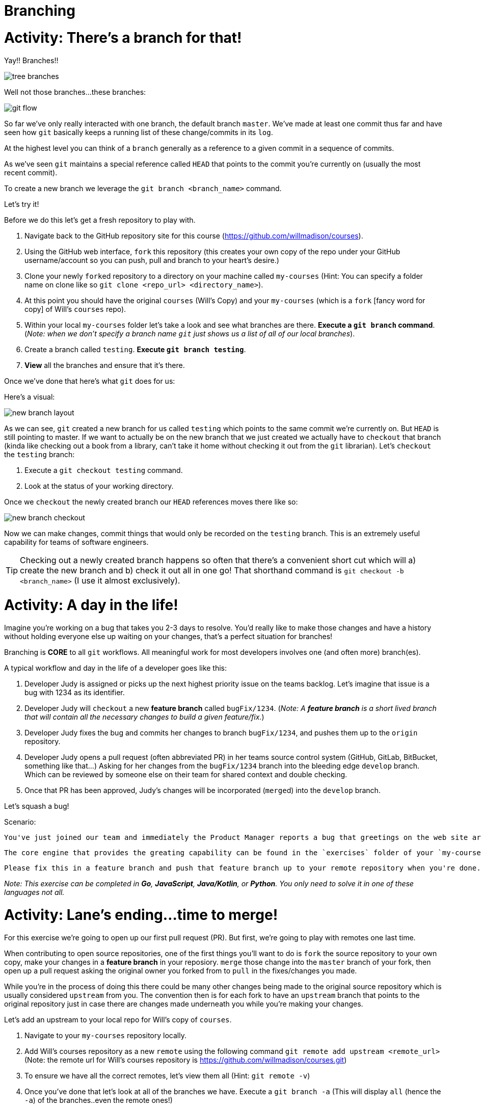 [#branching]
= Branching
:imagesdir: ./images/

= Activity: There's a branch for that!

Yay!! Branches!!

image::tree-branches.jpeg[]

Well not those branches...these branches:

image::git-flow.png[]

So far we've only really interacted with one branch, the default branch `master`. We've made at least one commit thus far and have seen how `git` basically keeps a running list of these change/commits in its `log`. 

At the highest level you can think of a `branch` generally as a reference to a given commit in a sequence of commits.

As we've seen `git` maintains a special reference called `HEAD` that points to the commit you're currently on (usually the most recent commit).

To create a new branch we leverage the `git branch <branch_name>` command.

Let's try it!

Before we do this let's get a fresh repository to play with.

1. Navigate back to the GitHub repository site for this course (https://github.com/willmadison/courses).
2. Using the GitHub web interface, `fork` this repository (this creates your own copy of the repo under your GitHub username/account so you can push, pull and branch to your heart's desire.)
3. Clone your newly ``fork``ed repository to a directory on your machine called `my-courses` (Hint: You can specify a folder name on clone like so `git clone <repo_url> <directory_name>`).
4. At this point you should have the original `courses` (Will's Copy) and your `my-courses` (which is a `fork` [fancy word for copy] of Will's `courses` repo).
5. Within your local `my-courses` folder let's take a look and see what branches are there. *Execute a `git branch` command*. (__Note: when we don't specify a branch name `git` just shows us a list of all of our local branches__).
6. Create a branch called `testing`. *Execute `git branch testing`*.
7. *View* all the branches and ensure that it's there.

Once we've done that here's what `git` does for us:

Here's a visual:

image::new-branch-layout.png[]

As we can see, `git` created a new branch for us called `testing` which points to the same commit we're currently on. But `HEAD` is still pointing to master. If we want to actually be on the new branch that we just created we actually have to `checkout` that branch (kinda like checking out a book from a library, can't take it home without checking it out from the `git` librarian). Let's `checkout` the `testing` branch:

1. Execute a `git checkout testing` command.
2. Look at the status of your working directory.

Once we `checkout` the newly created branch our `HEAD` references moves there like so:

image::new-branch-checkout.png[]

Now we can make changes, commit things that would only be recorded on the `testing` branch. This is an extremely useful capability for teams of software engineers. 

TIP: Checking out a newly created branch happens so often that there's a convenient short cut which will a) create the new branch and b) check it out all in one go! That shorthand command is `git checkout -b <branch_name>` (I use it almost exclusively).

= Activity: A day in the life!

Imagine you're working on a bug that takes you 2-3 days to resolve. You'd really like to make those changes and have a history without holding everyone else up waiting on your changes, that's a perfect situation for branches!

Branching is *CORE* to all `git` workflows. All meaningful work for most developers involves one (and often more) branch(es).

A typical workflow and day in the life of a developer goes like this:

1. Developer Judy is assigned or picks up the next highest priority issue on the teams backlog. Let's imagine that issue is a bug with 1234 as its identifier.
2. Developer Judy will `checkout` a new *feature branch* called `bugFix/1234`. (__Note: A *feature branch* is a [.underline]#short lived# branch that will contain all the necessary changes to build a given feature/fix.__)
3. Developer Judy fixes the bug and commits her changes to branch `bugFix/1234`, and pushes them up to the `origin` repository.
4. Developer Judy opens a pull request (often abbreviated PR) in her teams source control system (GitHub, GitLab, BitBucket, something like that...) Asking for her changes from the `bugFix/1234` branch into the bleeding edge `develop` branch. Which can be reviewed by someone else on their team for shared context and double checking.
5. Once that PR has been approved, Judy's changes will be incorporated (``merge``d) into the `develop` branch.

Let's squash a bug!

Scenario:

    You've just joined our team and immediately the Product Manager reports a bug that greetings on the web site aren't displaying correctly (Oh no!). Your Tech Lead Will (👀) felt this would be a great first issue for you to take on! For this exercise, please reference this https://github.com/willmadison/courses/issues/1[GitHub Issue].

    The core engine that provides the greating capability can be found in the `exercises` folder of your `my-courses` repository. Your Tech Lead has informed you that there should be failing tests in place already to help you figure out what's going wrong.

    Please fix this in a feature branch and push that feature branch up to your remote repository when you're done.

__Note: This exercise can be completed in *Go*, *JavaScript*, *Java/Kotlin*, or *Python*. You only need to solve it in one of these languages not all.__

= Activity: Lane's ending...time to merge!

For this exercise we're going to open up our first pull request (PR). But first, we're going to play with remotes one last time.

When contributing to open source repositories, one of the first things you'll want to do is `fork` the source repository to your own copy, make your changes in a *feature branch* in your reposiory. `merge` those change into the `master` branch of your fork, then open up a pull request asking the original owner you forked from to `pull` in the fixes/changes you made.

While you're in the process of doing this there could be many other changes being made to the original source repository which is usually considered `upstream` from you. The convention then is for each fork to have an `upstream` branch that points to the original repository just in case there are changes made underneath you while you're making your changes.

Let's add an upstream to your local repo for Will's copy of `courses`.

1. Navigate to your `my-courses` repository locally.
2. Add Will's courses repository as a new `remote` using the following command `git remote add upstream <remote_url>` (Note: the remote url for Will's courses repository is https://github.com/willmadison/courses.git)
3. To ensure we have all the correct remotes, let's view them all (Hint: `git remote -v`)
4. Once you've done that let's look at all of the branches we have. Execute a `git branch -a` (This will display `all` (hence the `-a`) of the branches..even the remote ones!)
5. Remember that `git fetch` we did that appeared to not do anything, compare the branches that are reportedly available at the `upstream` remote with the branches in your local copy of Will's `courses` repository.

Awesome! Now we're set to do our first `merge`. Let's get to it!

``merge``-ing is necessary to bring divergent branches (like master and a feature branch with a new change on it) back into alignment with each other.

In order to merge you'll want to have the branch you want to merge *into* already checked out.

1. Let's merge our feature branch with the fixes we made into `master`.
2. Take a look at the history of your repo to see how it looks after the merge.
3. A this point that feature branch has served its purpose, let's delete it. Execute a `git branch -d <feature_branch_name>` (the `-d` is for `delete`).

= Activity: I'm feeling conflicted... 🌚 ️

The `merge` we just performed was pretty much a "fast forward" given that master hadn't really had any changes occur to it since that feature was developed these are relatively painless and very common for short lived feature branches (Opinion: all feature branches *should be* short lived.)

But, there are times where things don't necessarily go so smoothly to demonstrate this let's `pull` in some changes from our `upstream` `hotfixes` branch. 

When we did that, we should have seen some conflicts when `git` attempted to peform the merge, these are called *merge conflicts*.

== Demystifying a conflict

[source,bash]
----
<<<<<<< HEAD <1>
this represents the content currently present in the branch
you are merging into (we can tell because of the HEAD reference above).
=======
Below the equal signs is the content coming from the branch
you are merging from (in our case this is the upstream/hotfixes branch).
>>>>>>> upstream/hotfixes <2>
----
<1> This content is what is currently on the branch we have checked out
<2> The content below the `=======` is what's trying to be incorporated into this branch but is conflicting with what's already present.

== Resolving a conflict

Conflict resolution is more art than science and often involves working collaboratively with other team members to resolve and ensure there was no functionality mistakenly lost due to a botched conflict resolution.

In this case your teammate, me, says it's cool to just keep your version since it's simpler.

There are a number of ways to resolve merge conflicts, many IDEs have great tooling built into them that can show you a side by side comparision and give you controls like "Use Mine", "Use Theirs", "Use Both", etc.  

Today, so that we can have more control, and also because the conflict is so tiny, we'll resolve it by hand.

Conflict resolution involves a few steps:

1. Identify all conflicts by looking for the awkward `<<<< HEAD` merge conflict marker.
2. Decide what should be kept between the conflicted versions (__Note: Sometimes this is a blend of concepts or portions from both versions__).
3. Delete the merge conflict markers (i.e. the line(s) containing `<<< HEAD` `======` and the trailing `>>>>> branch_name`)
4. Once you are happy with the changes execute a `git add <conflicted_file_name>` to mark the conflict resolved. (__Note: This lets git know it's cool to merge and commit now__)
5. Optional: Execute a `git status` to see the state of your working directory.
6. Execute a `git commit` to finalize the merge.

Let's all resolve our merge conflicts now!

= Activity: Tag it and Bag it! 🏷️

*Disclaimer: Tagging isn't necessarily something that all shops will do. But it's a great tool to have in your toolbox.*

== What is a tag?

- A `tag` in git is a lightweight reference (much like `HEAD`) to a particular commit in a given repository.
- ``tag``s are quite often used as release markers (like v1.0.0, v1.0.2, etc.)

=== Listing Tags

If we simply execute a `git tag` command, by default it will just list all of the existing `tag`s on the repository.

It's output should look something like this:

[source,bash]
----
$ git tag
v1.0.0
v1.0.5
releases/v2.0.0
releases/v2.0.1
----

=== Creating Tags

- Tags come in two variants: *lightweight* and *annotated*.
- *lightweight* tags are just that, very simple references to a given commit, no fuss.
- An *annotated* tag is a bit more like a formal branch it has information about who tagged and when with what message and can be signed/verified if you're into that sort of thing.
- Generally, best practice is to leverage *annotated* tags almost exclusively. 

To create an annotated tag simply execute the following command:

`git tag -a <tag_name> -m <tag_message>`

The `-a` here stands for annotated, `-m` for the tag's "message".

1. In your `my-courses` repository, create a new *annotated* tag called `prereleases/v1.0.0-alpha`

=== Pushing Tags to your remote repository

Pushing tags works very much like pushing a local branch to your remote repository. Doing so can be done like so:

`git push <remote_name> <tag_name>`

Now, this can be painful/repetitive if you have many many local tags. To push all tags you can also push all tags like so:

`git push <remote_name> --tags`

With that:

1. Push all of your local tags to your `origin` remote repository.

=== Deleting Tags

Deleting a tag is as simple as executing `git tag -d <tag_name>`

1. In your `my-courses` repository create a new *annotated* tag called `prereleases/delete-me`. 
2. View all tags.
3. Delete the `prereleases/delete-me` tag.

=== Brief aside, checkout out a tag and the detached `HEAD` state

Because *annotated* ``tag``s are like lightweight branches they can also be ``checkout``'d.

WARNING: Checking out a tag directly puts your working directory in a "detached HEAD" state. While in a detached HEAD state any commits you make will only be referencable by their commit hash as there's no branch to track them or keep up with them.

Let's try it!

1. Checkout your `prereleases/v1.0.0-alpha` tag (e.g. `git checkout <tag_name>`).
2. Observe the messaging when you checkout the tag directly.

A common use case for tags though is checking them out to fix any bugs that were in that release (when tags are used for release targets this is really really helpful). The best way to do this is to checkout a new branch using the tag as a reference point like so:

`git checkout <tag_name> -b <branch_name>`

This will give you a new branch with full branch-ability to make commits that will not be lost and can be used to create a new tag containing your fixes.

1. Checkout your `prereleases/v1.0.0-alpha` tag into a new branch called `hotfix/v1.0.1`.
2. Make any commit you'd like to make.
3. Take a look at the history to see the impact of this change. 
4. Merge your changes from the `hotfix/v1.0.1` branch into into `master`.
5. Create a new tag from master called `prereleases/v1.0.1-alpha`.
6. Push your tags to your remote repository.


= Activity: What are the cool kids doing (Branch management strategies)! 😎

When it comes to managing `git` workflows there are so many different ways you can do this. Two of the most prevalent are: *Trunk Based Development* and *Git Flow* (and *GitFlow Derivatives*).

== Trunk Based Development

image::trunk-based.png[]

image::trunk-based-scaled.png[]

== Git Flow

image::git-flow.png[]

== GitHub Flow

https://guides.github.com/introduction/flow/

== GitLab Flow

https://docs.gitlab.com/ee/topics/gitlab_flow.html

== Others?